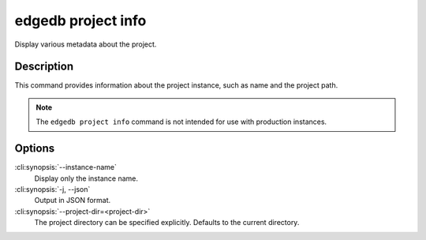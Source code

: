 .. _ref_cli_edgedb_project_info:


===================
edgedb project info
===================

Display various metadata about the project.

.. cli:synopsis::

    edgedb project info [OPTIONS]


Description
============

This command provides information about the project instance, such as
name and the project path.

.. note::

    The ``edgedb project info`` command is not intended for use with production
    instances.


Options
=======

:cli:synopsis:`--instance-name`
    Display only the instance name.

:cli:synopsis:`-j, --json`
    Output in JSON format.

:cli:synopsis:`--project-dir=<project-dir>`
    The project directory can be specified explicitly. Defaults to the
    current directory.
